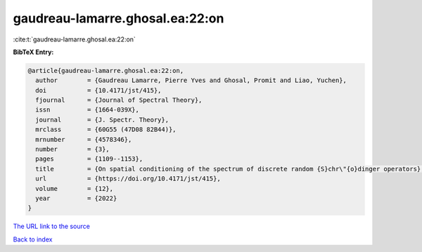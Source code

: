 gaudreau-lamarre.ghosal.ea:22:on
================================

:cite:t:`gaudreau-lamarre.ghosal.ea:22:on`

**BibTeX Entry:**

.. code-block:: bibtex

   @article{gaudreau-lamarre.ghosal.ea:22:on,
     author        = {Gaudreau Lamarre, Pierre Yves and Ghosal, Promit and Liao, Yuchen},
     doi           = {10.4171/jst/415},
     fjournal      = {Journal of Spectral Theory},
     issn          = {1664-039X},
     journal       = {J. Spectr. Theory},
     mrclass       = {60G55 (47D08 82B44)},
     mrnumber      = {4578346},
     number        = {3},
     pages         = {1109--1153},
     title         = {On spatial conditioning of the spectrum of discrete random {S}chr\"{o}dinger operators},
     url           = {https://doi.org/10.4171/jst/415},
     volume        = {12},
     year          = {2022}
   }

`The URL link to the source <https://doi.org/10.4171/jst/415>`__


`Back to index <../By-Cite-Keys.html>`__
